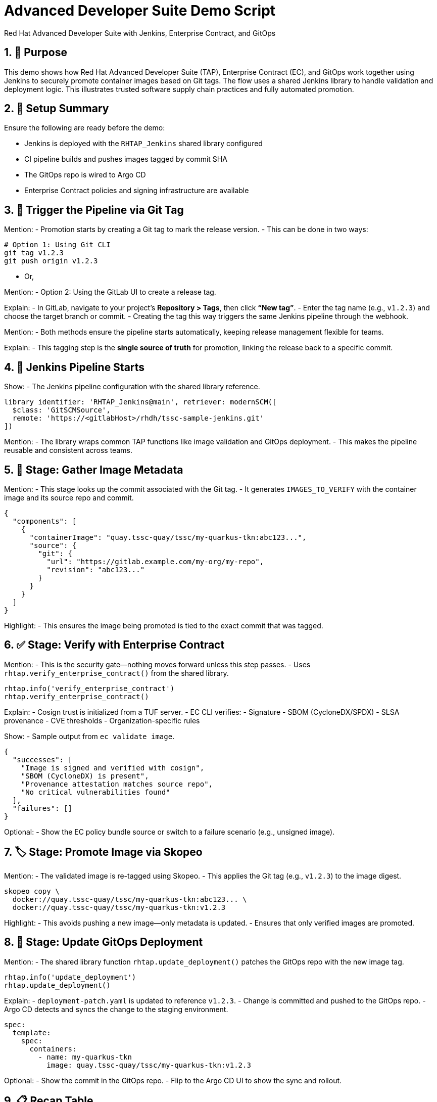 = Advanced Developer Suite Demo Script
Red Hat Advanced Developer Suite with Jenkins, Enterprise Contract, and GitOps
:icons: font
:sectnums:
:source-highlighter: rouge

== 🎯 Purpose

This demo shows how Red Hat Advanced Developer Suite (TAP), Enterprise Contract (EC), and GitOps work together using Jenkins to securely promote container images based on Git tags. The flow uses a shared Jenkins library to handle validation and deployment logic. This illustrates trusted software supply chain practices and fully automated promotion.

== 🧩 Setup Summary

Ensure the following are ready before the demo:

- Jenkins is deployed with the `RHTAP_Jenkins` shared library configured
- CI pipeline builds and pushes images tagged by commit SHA
- The GitOps repo is wired to Argo CD
- Enterprise Contract policies and signing infrastructure are available

== 🚀 Trigger the Pipeline via Git Tag

Mention:
- Promotion starts by creating a Git tag to mark the release version.
- This can be done in two ways:

[source,bash]
----
# Option 1: Using Git CLI
git tag v1.2.3
git push origin v1.2.3
----

- Or,

Mention:
- Option 2: Using the GitLab UI to create a release tag.

Explain:
- In GitLab, navigate to your project’s **Repository > Tags**, then click **“New tag”**.
- Enter the tag name (e.g., `v1.2.3`) and choose the target branch or commit.
- Creating the tag this way triggers the same Jenkins pipeline through the webhook.

Mention:
- Both methods ensure the pipeline starts automatically, keeping release management flexible for teams.

Explain:
- This tagging step is the **single source of truth** for promotion, linking the release back to a specific commit.

== 🔄 Jenkins Pipeline Starts

Show:
- The Jenkins pipeline configuration with the shared library reference.

[source,groovy]
----
library identifier: 'RHTAP_Jenkins@main', retriever: modernSCM([
  $class: 'GitSCMSource',
  remote: 'https://<gitlabHost>/rhdh/tssc-sample-jenkins.git'
])
----

Mention:
- The library wraps common TAP functions like image validation and GitOps deployment.
- This makes the pipeline reusable and consistent across teams.

== 🧱 Stage: Gather Image Metadata

Mention:
- This stage looks up the commit associated with the Git tag.
- It generates `IMAGES_TO_VERIFY` with the container image and its source repo and commit.

[source,json]
----
{
  "components": [
    {
      "containerImage": "quay.tssc-quay/tssc/my-quarkus-tkn:abc123...",
      "source": {
        "git": {
          "url": "https://gitlab.example.com/my-org/my-repo",
          "revision": "abc123..."
        }
      }
    }
  ]
}
----

Highlight:
- This ensures the image being promoted is tied to the exact commit that was tagged.

== ✅ Stage: Verify with Enterprise Contract

Mention:
- This is the security gate—nothing moves forward unless this step passes.
- Uses `rhtap.verify_enterprise_contract()` from the shared library.

[source,groovy]
----
rhtap.info('verify_enterprise_contract')
rhtap.verify_enterprise_contract()
----

Explain:
- Cosign trust is initialized from a TUF server.
- EC CLI verifies:
  - Signature
  - SBOM (CycloneDX/SPDX)
  - SLSA provenance
  - CVE thresholds
  - Organization-specific rules

Show:
- Sample output from `ec validate image`.

[source,json]
----
{
  "successes": [
    "Image is signed and verified with cosign",
    "SBOM (CycloneDX) is present",
    "Provenance attestation matches source repo",
    "No critical vulnerabilities found"
  ],
  "failures": []
}
----

Optional:
- Show the EC policy bundle source or switch to a failure scenario (e.g., unsigned image).

== 🏷️ Stage: Promote Image via Skopeo

Mention:
- The validated image is re-tagged using Skopeo.
- This applies the Git tag (e.g., `v1.2.3`) to the image digest.

[source,bash]
----
skopeo copy \
  docker://quay.tssc-quay/tssc/my-quarkus-tkn:abc123... \
  docker://quay.tssc-quay/tssc/my-quarkus-tkn:v1.2.3
----

Highlight:
- This avoids pushing a new image—only metadata is updated.
- Ensures that only verified images are promoted.

== 🚢 Stage: Update GitOps Deployment

Mention:
- The shared library function `rhtap.update_deployment()` patches the GitOps repo with the new image tag.

[source,groovy]
----
rhtap.info('update_deployment')
rhtap.update_deployment()
----

Explain:
- `deployment-patch.yaml` is updated to reference `v1.2.3`.
- Change is committed and pushed to the GitOps repo.
- Argo CD detects and syncs the change to the staging environment.

[source,yaml]
----
spec:
  template:
    spec:
      containers:
        - name: my-quarkus-tkn
          image: quay.tssc-quay/tssc/my-quarkus-tkn:v1.2.3
----

Optional:
- Show the commit in the GitOps repo.
- Flip to the Argo CD UI to show the sync and rollout.

== 📋 Recap Table

|===
| Stage | Purpose | Shared Library Used

| Tag Trigger
| Kick off the pipeline via Git tag
| –

| Gather Metadata
| Identify commit and image for validation
| –

| Verify EC
| Validate image with signatures, SBOM, CVEs
| `rhtap.verify_enterprise_contract()`

| Promote Image
| Apply human-readable Git tag to verified image
| –

| Update GitOps
| Patch deployment to use the promoted image
| `rhtap.update_deployment()`
|===

== 💡 Key Takeaways

Mention:
- Developers just tag a release—policy and promotion are automatic.
- Security and compliance are enforced without blocking innovation.
- Everything is Git-driven: traceable, auditable, and repeatable.
- Jenkins shared libraries make it easy to reuse this flow across teams.

== 🧪 Optional Extensions

Consider showing:
- A failed validation (e.g., missing SBOM or unsigned image)
- Quay UI with the new tag applied
- The Enterprise Contract policy repo
- Argo CD auto-sync in real time
